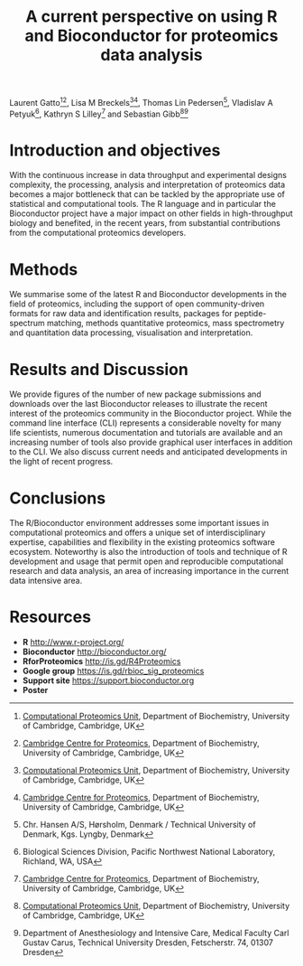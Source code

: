 #+TITLE: A current perspective on using R and Bioconductor for proteomics data analysis
#+OPTIONS: toc:nil
#+HTML_HEAD: <link rel="stylesheet" type="text/css" href="../css/style0.css" />

Laurent Gatto[1][2], Lisa M Breckels[1][2], Thomas Lin Pedersen[4], Vladislav A Petyuk[5], Kathryn S Lilley[2] and Sebastian Gibb[1][3]

[1] [[http://cpu.sysbiol.cam.ac.uk][Computational Proteomics Unit]], Department of Biochemistry, University of Cambridge, Cambridge, UK
[2] [[http://proteomics.bio.cam.ac.uk][Cambridge Centre for Proteomics]], Department of Biochemistry, University of Cambridge, Cambridge, UK
[3] Department of Anesthesiology and Intensive Care, Medical Faculty Carl Gustav Carus, Technical University Dresden, Fetscherstr. 74, 01307 Dresden
[4] Chr. Hansen A/S, Hørsholm, Denmark / Technical University of Denmark, Kgs. Lyngby, Denmark
[5] Biological Sciences Division, Pacific Northwest National Laboratory, Richland, WA, USA

* Introduction and objectives

With the continuous increase in data throughput and experimental
designs complexity, the processing, analysis and interpretation of
proteomics data becomes a major bottleneck that can be tackled by the
appropriate use of statistical and computational tools. The R language
and in particular the Bioconductor project have a major impact on
other fields in high-throughput biology and benefited, in the recent
years, from substantial contributions from the computational
proteomics developers.

* Methods

We summarise some of the latest R and Bioconductor developments in the
field of proteomics, including the support of open community-driven
formats for raw data and identification results, packages for
peptide-spectrum matching, methods quantitative proteomics, mass
spectrometry and quantitation data processing, visualisation and
interpretation.

* Results and Discussion

We provide figures of the number of new package submissions and
downloads over the last Bioconductor releases to illustrate the recent
interest of the proteomics community in the Bioconductor
project. While the command line interface (CLI) represents a
considerable novelty for many life scientists, numerous documentation
and tutorials are available and an increasing number of tools also
provide graphical user interfaces in addition to the CLI. We also
discuss current needs and anticipated developments in the light of
recent progress.

* Conclusions

The R/Bioconductor environment addresses some important issues in
computational proteomics and offers a unique set of interdisciplinary
expertise, capabilities and flexibility in the existing proteomics
software ecosystem. Noteworthy is also the introduction of tools and
technique of R development and usage that permit open and reproducible
computational research and data analysis, an area of increasing
importance in the current data intensive area.


* Resources

- *R* [[http://www.r-project.org/]]
- *Bioconductor* [[http://bioconductor.org/]]
- *RforProteomics* [[http://is.gd/R4Proteomics]]
- *Google group* [[https://is.gd/rbioc_sig_proteomics]]
- *Support site* [[https://support.bioconductor.org]]
- *Poster* 
